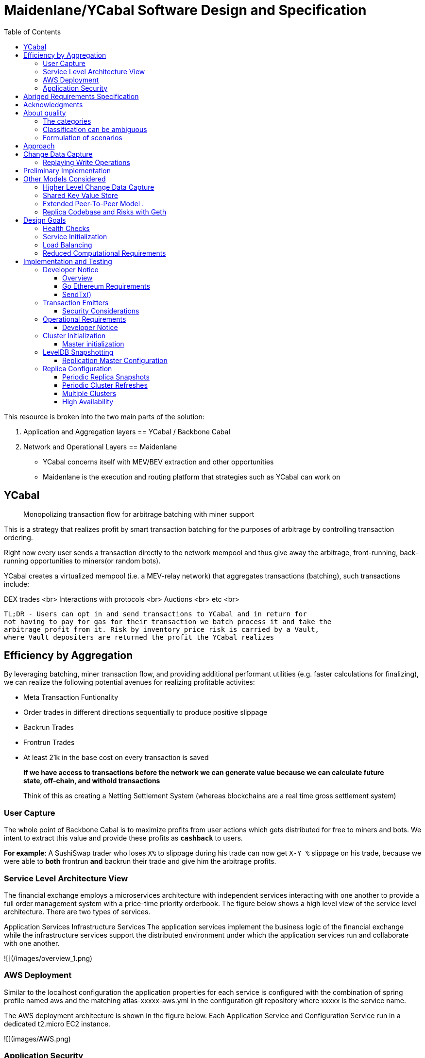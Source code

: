 
= Maidenlane/YCabal Software Design and Specification
:toc:


This resource is broken into the two main parts of the solution:

1. Application and Aggregation layers == YCabal / Backbone Cabal
2. Network and Operational Layers == Maidenlane 

- YCabal concerns itself with MEV/BEV extraction and other opportunities

- Maidenlane is the execution and routing platform that strategies such as 
YCabal can work on

== YCabal 

> Monopolizing transaction flow for arbitrage batching with miner support

This is a strategy that realizes profit by smart transaction batching for the
purposes of arbitrage by controlling transaction ordering.

Right now every user sends a transaction directly to the network mempool and
thus give away the arbitrage, front-running, back-running opportunities to
miners(or random bots). 

YCabal creates a virtualized mempool (i.e. a MEV-relay network) that aggregates
transactions (batching), such transactions include:

DEX trades <br>
Interactions with protocols <br>
Auctions <br>
etc <br>

    TL;DR - Users can opt in and send transactions to YCabal and in return for
    not having to pay for gas for their transaction we batch process it and take the
    arbitrage profit from it. Risk by inventory price risk is carried by a Vault,
    where Vault depositers are returned the profit the YCabal realizes


== Efficiency by Aggregation

By leveraging batching, miner transaction flow, and providing additional
performant utilities (e.g. faster calculations for finalizing),
we can realize the following potential avenues for realizing profitable
activites:

- Meta Transaction Funtionality
- Order trades in different directions sequentially to produce positive slippage
- Backrun Trades
- Frontrun Trades
- At least 21k in the base cost on every transaction is saved 

> **If we have access to transactions before the network we can generate value
because we can calculate future state, off-chain, and withold transactions**


> Think of this as creating a Netting Settlement System (whereas blockchains are
a real time gross settlement system)

=== User Capture

The whole point of Backbone Cabal is to maximize profits from user actions which
gets distributed for free to miners and bots. 
We intent to extract this value and provide these profits as `**cashback**` to
users.

**For example**: A SushiSwap trader who loses `X%` to slippage during his trade
can now get `X-Y %` slippage on his trade, because we were able to 
*both* frontrun *and* backrun their trade and give him the arbitrage profits. 


=== Service Level Architecture View

The financial exchange employs a microservices architecture with independent services interacting with one another to provide a full order management system with a price-time priority orderbook. The figure below shows a high level view of the service level architecture. There are two types of services.

Application Services
Infrastructure Services
The application services implement the business logic of the financial exchange while the infrastructure services support the distributed environment under which the application services run and collaborate with one another.

![](/images/overview_1.png)

=== AWS Deployment

Similar to the localhost configuration the application properties for each service is configured with the combination of spring profile named aws and the matching atlas-xxxxx-aws.yml in the configuration git repository where xxxxx is the service name.

The AWS deployment architecture is shown in the figure below. Each Application Service and Configuration Service run in a dedicated t2.micro EC2 instance.

![](images/AWS.png)

=== Application Security

There are two parts to application security

Data Encryption
User Authentication & Authorization

![](images/AWS2.png)


== Abriged Requirements Specification

> The remainder of this document is the `Abriged Requirements Specification`

== Acknowledgments

- KX Systems / First Derivative
- EtherCattle group
- Blocknative
- and many more


== About quality
The quality of a product or system is very generally called
_Set of properties or characteristics_ defined.

In practice, some categories (generic terms) have been used for frequently occurring _quality requirements_
(synonymous: quality goals) established, essentially shaped by the conceptual models of DIN / ISO 9126 and 25010.

=== The categories

* << changeability, changeability >>
* << usability, usability >>
* << efficiency, efficiency >>
* << reliability, reliability >>
* << operability, operability >>
* << other, other (including functionality) >>


=== Classification can be ambiguous

Some quality goals or requirements belong to several
"Generic terms" or categories - We try and make clear that
some of them are more *qualitative* in nature.

Specific quality requirements are outlined in the appendix.

=== Formulation of scenarios

A (quality) scenario describes the behavior (1) of a system (3)
when an event or stimulus occurs (2).

==== (1) Behavior of a system
The behavior can relate to software or hardware, or
also refer to the persons, roles or organizations involved.

Behavior should always be formulated _measurable or decidable_ in scenarios.

==== (2) Event or stimulus
A user initiates a function while working with the system, for example:

* selects a menu item / function
* clicks a button on a graphical user interface
* starts processing

A stakeholder changes something in the system, for example:

* modified source code or configuration of the system
* changes to the hardware of the system
* changes the deployment of the system

A stakeholder changes something in the processes or organizations involved.

==== (3) system
The term "system" is very broad here: This includes software,
Software components, involved hardware, networks, middleware, databases,
but also all the people, roles or organizations involved.



== Approach

== Change Data Capture

> Note This Section Contains Information not made in this document 

After considering several different approaches to meet our :ref:``design-goals``, we settled on a Change Data Capture approach (CDC).

The idea is to hook into the database interface on one node, capture all write operations, and write them to a transaction log that can be replayed by other nodes.

Capturing Write Operations 

In the Go Ethereum codebase, there is a `Database` interface which must support the following operations:

* Put
* Get
* NewBatch
* Has
* Delete
* Close

and a Batch interface which must support the following operations:

* Put
* Write
* Delete
* Reset
* ValueSize

We have created a simple CDC wrapper, which proxies operations to the standard databases supported by Go Ethereum, and records `Put`, `Delete`, and `Batch.Write` operations through a `LogProducer` interface.
At present, we have implemented a `KafkaLogProducer` to record write operations to a Kafka topic.

The performance impact to the Go Ethereum server is minimal.

The CDC wrapper is light weight, proxying requests to the underlying database with minimal overhead.
Writing to the Kafka topic is handled asynchronously, so write operations are unlikely to be delayed substantially due to logging.

Read operations will be virtually unaffected by the wrapper.

While we have currently implemented a Kafka logger, we have defined an abstract interface that could theoretically support a wide variety of messaging systems.

==== Replaying Write Operations 

We also have a modified Go Ethereum service which uses a `LogConsumer` interface to pull logs from Kafka and replay them into a local LevelDB database.
The index of the last written record is also recorded in the database, allowing the service to resume in the event that it is restarted.

== Preliminary Implementation 

In the current implementation we simply disable peer-to-peer connections on the node and populate the database 
via Kafka logs. Other than that it functions as a normal Go Ethereum node.

The RPC service in its current state is semi-functional.

Many RPC functions default to querying the state trie at the "latest" block.
However, which block is deemed to be the "latest" is normally determined by the peer-to-peer service.
When a new block comes in it is written to the database, but the hash of the latest block is kept in memory.
Without the peer-to-peer service running the service believes that the "latest" block has not updated since the 
process initialized and read the block out of the database.


If RPC functions are called specifying the target block, instead of implicitly asking for the latest block, it will look for that information in the database and serve it correctly.

Despite preliminary successes, there are several potential problems with the current approach.
A normal Go Ethereum node, even one lacking peers, assumes that it is responsible for maintaining its database.
Occasionally this will lead to replicas attempting to upgrade indexes or prune the state trie.
This is problematic because the same operations can be expected to come from the write log of the source node.
Thus we need an approach where we can ensure that the read replicas will make no effort to write to their own database.

Proposed Implementation ,

Go Ethereum offers a standard `Backend` interface, which is used by the RPC interface to retrieve the data needed 
to offer the standard RPC function calls.
Currently there are two main implementations of the standard Backend interface, one for full Ethereum nodes, and 
one for light Ethereum nodes.

We propose to write a third implementation for replica Ethereum nodes.

We believe we can offer the core functionality required by RPC function calls based entirely on the database state, without needing any of the standard syncing capabilities.

> See `TurboGeth: FireHose` for more information 

Once that backend is developed, we can launch it as a separate service, which will not attempt to do things like database upgrades, and which will not attempt to establish peer-to-peer connections.

Under the hood, it will mostly leverage existing APIs for retrieving information from the database.
This should limit our exposure to changes in the database breaking our code unexpectedly.

== Other Models Considered

This section documents several other approaches we considered to achieving our :ref:``design-goals``.
This is not required reading for understanding subsequent sections, but may help offer some context for the current design.

=== Higher Level Change Data Capture 

Rather than capturing data as it is written to the database, one option we considered was capturing data as it was written to the State Trie, Blockchain, and Transaction Pool.

The advantage of this approach is that the change data capture stream would be reflective of high level operations, and not dependent on low level implementation details regarding how the data gets written to a database.

One disadvantage is that it would require more invasive changes to consensus-critical parts of the codebase, creating more room for errors that could effect the network as a whole.
Additionally, because those changes would have been made throughout the Go Ethereum codebase it would be harder to maintain if Go Ethereum does not incorporate our changes.
The proposed implementation requires very few changes to core Go Ethereum codebase, and primarily leverages APIs that should be relatively easy to maintain compatibility with.

=== Shared Key Value Store 

Before deciding on a change-data-capture replication system, one option we considered was to use a scalable key value store, which could be written to by one Ethereum node and read by many.
Some early prototypes were developed under this model, but they all had significant performance limitations when it came to validating blocks.
The Ethereum State Trie requires several read operations to retrieve a single piece of information.
These read operations are practical when made against a local disk, but latencies become prohibitively large when the state trie is stored on a networked key value store on a remote system.
This made it infeasible for an Ethereum node to process transactions at the speeds necessary to keep up with the network.

=== Extended Peer-To-Peer Model .

One option we explored was to add an extended protocol on top of the standard Ethereum peer-to-peer protocol, which would sync the blockchain and state trie from a trusted list of peers without following the rigorous validation procedures.
This would have been a substantially more complex protocol than the one we are proposing, and would have put additional strain on the other nodes in the system.

=== Replica Codebase and Risks with Geth

One option we considered was to use Change Data Capture to record change logs, but write a new system from the ground-up to consume the captured information.

The biggest problem with this approach, particularly with the low level CDC, is that we would be tightly coupled 
to implementation details of how Go Ethereum writes to LevelDB, without having a shared codebase for interpreting 
that data.

A minor change to how Go Ethereum stores data could break our replicas in subtle ways that might not be caught 
until bad data was served in production.

If Go Ethereum changes their schema _and_ changes their code to match while maintaining API compatibility, it 
should be transparent to the replicas.

It is also possible that Go Ethereum changes their APIs in a way that breaks compatibility, but in that case we 
should find ourselves unable to compile the replica without fixing the dependency, and shouldn't see surprises on 
a running system.

Finally, by building the replica service in Go as an extension to the existing Go Ethereum codebase, there is a 
reasonable chance that we could get the upstream Go Ethereum project to integrate our extensions.
It is very unlikely that they would integrate our read replica extensions if the read replica is a separate 
project written in another language.


= Design Goals

The primary goal of the Ether Cattle intiative is to provide access to Ethereum
RPC services with minimal operational complexity and cost.
Ideally this will be achieved by enhancing an existing Ethereum client with
capabilities that simplify the operational challenges.

== Health Checks

A major challenge with existing Ethereum nodes is evaluating the health of an
individual node.
Generally nodes should be considered healthy if they have the blockchain and
state trie at the highest block, and are able to serve RPC requests relating to
that state.
If a node is more than a couple of blocks behind the network, it should be
considered unhealthy.


== Service Initialization

One of the major challenges with treating Ethereum nodes as disposable is the
initialization time.
Conventionally a new instance must find peers, download the latest blocks from
those peers, and validate each transaction in those blocks.
Even if the instance is built from a relatively recent snapshot, this can be a
bandwidth intensive, computationally intensive, disk intensive, and time
consuming process.

In a trustless peer-to-peer system, these steps are unavoidable.
Malicious peers could provide incorrect information, so it is necessary to
validate all of the information received from untrusted peers.
But given several nodes managed by the same operator, it is generally safe for
those nodes to trust eachother, allowing individual nodes to avoid some of the
computationally intensive and disk intensive steps that make the initialization
process time consuming.

Ideally node snapshots will be taken periodically, new instances will launch
based on the most recent available snapshot, and then sync the blockchain and
state trie from trusted peers without having to validate every successive
transaction.
Assuming relatively recent snapshots are available, this should allow new
instances to start up in a matter of minutes rather than hours.

Additionally, during the initialization process services should be identifiable
as still initializing and excluded from the load balancer pool.
This will avoid nodes serving outdated information during initialization.


== Load Balancing

Given reliable healthchecks and a quick initialization process, one challenge
remains on loadbalancing.
The Ethereum RPC protocol supports a concept of "filter subscriptions" where a
filter is installed on an Ethereum node and subsequent requests about the
subscription are served updates about changes matching the filter since the
previous request.
This requires a stateful session, which depends on having a single Ethereum node
serve each successive request relating to a specific subscription.

For now this can be addressed on the client application using `+Provider
Engine's Filter Subprovider
<https://github.com/MetaMask/provider-engine/blob/master/subproviders/filters.js>+`
The Filter Subprovider mimics the functionality of installing a filter on a node
and requesting updates about the subscription by making a series of stateless
calls against the RPC server.
Over the long term it might be beneficial to add a shared database that would
allow the load balanced RPC nodes to manage filters on the server side instead
of the client side, but due to the existence of the Filter Subprovider that is
not necessary in the short term.


== Reduced Computational Requirements

As discussed in :ref:``initialization``, a collection of nodes managed by a
single operator do not have the same trust model amongst themselves as nodes in
a fully peer-to-peer system.
RPC Nodes can potentially decrease their computational overhead by relying on a
subset of the nodes within a group to validate transactions.
This would mean that a small portion of nodes would need the computational
capacity to validate every transaction, while the remaining nodes would have
lower resource requirements to serve RPC requests, allowing flexible scaling and
redundancy.



= Implementation and Testing

== Developer Notice

!!! note 
> Testing Documents are Broken into their relevent sections, this is a general overview
of the Implementation as it relates specifically to the Geth (go-ethereum) client only

=== Overview 

In `go-ethereum/internal/ethapi/backend.go`, a Backend interface is specified.
Objects filling this interface can be passed to `ethapi.GetAPIs()` to return
`[]rpc.API`, which can be used to serve the Ethereum RPC APIs.
Presently there are two implementations of the Backend interface, one for full
Ethereum nodes and one for Light Ethereum nodes that depend on the LES protocol.

This project will implement a third backend implementation, which will provide
the necessary information to ethapi.GetAPIs() to in turn provide the RPC APIs.

=== Go Ethereum Requirements 


==== Backend Functions To Implement

This section explores each of the 26 methods required by the Backend interface.
This is an initial pass, and attempts to implement these methods may prove more
difficult than described below.

Downloader must return a `*go-ethereum/eth/downloader.Downloader*` object.

Normally the `Downloader` object is responsible for managing relationships with
remote peers, and synchronizing the block from remote peers.
As our replicas will receive data directly via Kafka, the Downloader object
won't see much use.
Even so, the `PublicEthereumAPI` struct expects to be able to retrieve a
`Downloader` object so that it can provide the `eth_syncing` API call.

If the Backend interface required an interface for a downloader rather than a
specific Downloader object, we could stub out at Downloader that provided the
`eth_syncing` data based on the current Kafka sync state.
Unfortunately the Downloader requires a specific object constructed with the
following properties:

====  `mode SyncMode` - An integer indicating whether the SyncMode is Fast, Full, or Light

==== `stateDb ethdb.Database` - An interface to LevelDB.
Our backend will neeed a Database instance, so this should be easy.

==== `mux *event.TypeMux*` - Used only for syncing with peers.
If we avoid calling Downloader.Synchronize(), it appears this can safely be nil.

====  `chain BlockChain` - An object providing the downloader.BlockChain interface.
If we only need to support Downloader.Progress(), and we set SyncMode to
LightSync, this can be nil.

====  `lightchain LightChain` - An object providing the downloader.LightChain
interface.
If we only need to support Downloader.Progress(), and we set SyncMode to
LightSync, we will need to stub this out and provide CurrentHeader() with the
correct blocknumber.
====  `dropPeer peerDropFn` - Only used when syncing with peers.
If we avoid calling Downloader.Synchronize(), this can be `func(string) {}`

Constructing a `Downloader` with the preceding arguments should provide the
capabilities we need to offer the `eth_progress` RPC call.

==== ProtocolVersion()

This just needs to return an integer indicating the protocol version.
This tells us what version of the peer-to-peer protocol the Ethereum client is
using.
As replicas will not use a peer-to-peer protocol, it might make sense for this
to be a value like `-1`.

==== SuggestPrice()

Should return a `big.Int` gas price for a transaction.
This can use `*go-ethereum/eth/gasprice.Oracle*` to provide the same values a
stanard Ethereum node would provide.
Note, however, that gasprice.Oracle requires a Backend object of its own, so
implementing SuggestPrice() will need to wait until the following backend
methods have been implemented:

==== `HeaderByNumber()`
==== `BlockByNumber()`
==== `ChainConfig()`

==== ChainDb().

Our backend will need to be constructed with an `ethdb.Database` object, which
will be it's primary source for much of the information about the blockchain and
state.
This method will return that object.

For replicas, it might be prudent to have a wrapper that provides the
`ethdb.Database` interface, but errors on any write operations, as we want to
ensure that all write operations to the primary database come from the
replication process.

==== EventMux()

This seem to be used by peer-to-peer systems.
I can't find anything in the RPC system that depends on `EventMux()`, so I think
we can return `nil` for the Replica backend.

AccountManager()

This returns an `*accounts.Manager*` object, which manages access to Ethereum
wallets and other secret data.
This would be used by the Private Ethereum APIs, which our Replicas will not
implement.
Services that need to manage accounts in conjunction with replica RPC nodes
should utilize client side account managers such as `+Web3 Provider Engine
<https://www.npmjs.com/package/web3-provider-engine>+`

In a future phase we may decide to implement an AccountManager service for
replica nodes, but this would require serious consideration for how to securely
store credentials and share them across the replicas in a cluster.

SetHead().

This is used by the private debug APIs, allowing developers to set the
blockchain back to an earlier state in private environments.
Replicas should not be able to roll back the blockchain to an earlier state, so
this method should be a no-op.

HeaderByNumber()

HeaderByNumber needs to return a `*core/types.Header*` object corresponding to
the specified block number.
This will need to get information from the database.
It might be possible to leverage in-memory caches to speed up these data
lookups, but it must not rely on information normally provided by the
peer-to-peer protocol manager.

This should be able to use `core.GetCanonicalHash()` to get the blockhash, then
`core.GetHeader()` to get the Block Number.

BlockByNumber()

BlockByNumber needs to return a `*core/types.Block*` object corresponding to the
specified block number.
This will need to get information from the database.
It might be possible to leverage in-memory caches to speed up these data
lookups, but it must not rely on information normally provided by the
peer-to-peer protocol manager.

This should be able to use `core.GetCanonicalHash()` to get the blockhash, then
`core.GetBlock()` to get the Block Number.

StateAndHeaderByNumber() .

Needs to return a `*core/state.StateDB*` object and a `*core/types.Header*` object
corresponding to the specified block number.

The header can be retrieved with `backend.HeaderByNumber()`.
Then the stateDB object can be created with `core/state.New()` given the hash
from the retrieved header and the ethdb.Database.

GetBlock()

Needs to return a `*core/types.Block*` given a `common.Hash`.
This should be able to use `core.GetBlockNumber()` to get the block number for
the hash, and `core.GetBlock()` to retrieve the `*core/types.Block*`.

GetReceipts()

Needs to return a `core/types.Receipts` given a `common.Hash`.
This should be able to use `core.GetBlockNumber()` to get the block number for
the hash, and `core.GetBlockReceipts()` to retrieve the `core/types.Receipts`.

GetTd() .

Needs to return a `*big.Int` given a `common.Hash`*.
This should be able to use `core.GetBlockNumber()` to get the block number for
the hash, and `core.GetTd()` to retrieve the total difficulty.

GetEVM()

Needs to return a `*core/vm.EVM*`.

This requires a `core.ChainContext` object, which in turn needs to implement:

==== `Engine()` - A conensus engine instance.
This should reflect the conensus engine of the server the replica is
replicating.
This would be Ethash for Mainnet, but may be Clique or eventually Casper for
other networks.
==== `GetHeader()` - Can proxy `backend.GetHeader()`

Beyond the construction of a new `ChainContext`, this should be comparable to
the implementation of eth/api_backend.go's `GetEVM()`


==== Subscribe Event APIs

The following methods exist as part of the Event Filtering system.

* `SubscribeChainEvent()`
* `SubscribeChainHeadEvent()`
* `SubscribeChainSideEvent()`
* `SubscribeTxPreEvent()`

As discussed in :ref:``load-balancing``, the initial implementation of the
replica service will not support the filtering APIs.
As such, these methods can be no-ops that simply return `nil`.
In the future we may implement these methods, but it will need to be a
completely new implementation to support filtering on the cluster instead of
individual replicas.

=== SendTx()

As replica nodes will not have peer-to-peer connections, they will not be able
to send transactions to the network via conventional methods.
Instead, we propose that the replica will simply queue transactions onto a Kafka
topic.
Independent from the replica service we can have consumers of the transaction
topic emit the transactions to the network using different methods.
The scope of implementing `SendTx()` is limited to placing the transaction onto
a Kafka topic.
Processing those events and emitting them to the network will be discused in
`tx-emitters`

Transaction Pool Methods .

The transaction pool in Go Ethereum is kept in memory, rather than in the
LevelDB database.
This means that the primary log stream will not include information about
information about unconfirmed transactions.
Additionally, the primary APIs that would make use of the transaction pool are
the filtering transactions, which we established in :ref:``event-apis`` will not
be supported in the initial implementation.

For the first phase, this project will not implement the transaction pool.
In a future phase, depending on demand, we may create a separate log stream for
transaction pool data.
For the first phase, these methods will return as follows:

* GetPoolTransactions() - Return an empty `types.Transactions` slice.
* GetPoolTransaction() - Return nil
* GetPoolNonce() - Use `statedb.GetNonce` to return the most recent confirmed
nonce.
* Stats() - Return 0 transactions pending, 0 transactions queued
* TxPoolContent() - Return empty `map[common.Address]types.Transactions` maps
for both pending and queued transactions.

ChainConfig()

The ChainConfig property will likely be provided to the Replica Backend as the
backend is contructed, so this will return that value.

CurrentBlock()

This will need to look up the block hash of the latest block from LevelDB, then
use that to invoke `backend.GetBlock()` to retrieve the current block.

In the future we may be able to optimize this method by keeping the current
block in memory.
If we track when the `LatestBlock` key in LevelDB gets updated, we can clear the
in-memory cache as updates come in.


== Transaction Emitters

Emitting transactions to the network is a different challenge than replicating
the chain for reading, and has different security concerns.
As discussed in :ref:``send-tx``, replica nodes will not have peer-to-peer
connections for the purpose of broadcasting transactions.
Instead, when the `SendTx()` method is called on our backend, it will log the
transaction to a Kafka topic for a downstream Transaction Emitter to handle.

Different use cases may have different needs from transaction emitters.
On one end of the spectrum, OpenRelay needs replicas strictly for watching for
order fills and checking token balances, so no transaction emitters are
necessary in the current workflow.
Other applications may have high volumes of transactions that need to be
emitted.

The basic transaction emitter will watch the Kafka topic for transactions, and
make RPC calls to transmit those messages.
This leaves organizations with several options for how to transmit those
messages to the network.
Organizations may choose to:

* Not to run a transaction emitter at all, if their workflows do not generate
transactions.
* Run a transaction emitter pointed to the source server that is feeding their
replica nodes.
* Run a transaction emitter pointed to a public RPC server such as Infura.
* Run a separate cluster of light nodes for transmitting transactions to the
network

=== Security Considerations 

The security concerns relating to emitting transactions are different than the
concerns for read operations.
One reason for running a private cluster of RPC nodes is that the RPC protocol
doesn't enable publicly hosted nodes to prove the authenticity of the data they
are serving.
To have a trusted source of state data an organization must have trusted
Ethereum nodes.
When it comes to emitting transactions, the peer-to-peer protocol offers roughly
the same assurances that transactions will be emitted to the network as RPC
nodes.
Thus, some organizations may decide to transmit transactions through APIs like
Infura and Etherscan even though they choose not to trust those services for
state data.


== Operational Requirements


=== Developer Notice

!!! note 
> Testing Documents are Broken into their relevent sections, this is a general overview
of the Implementation as it relates specifically to the Geth (go-ethereum) client only



The implementation discussed in previous sections relates directly to the software changes required to help operationalize Ethereum clients.
There are also ongoing operational processes that will be required to maintain a cluster of master / replica nodes.


{cluster-initialization}

== Cluster Initialization

Initializing a cluster comprised of a master and one or more replicas requires a few steps.

=== Master initialization 

Before standing up any replicas or configuring the master to send logs to Kafka, the master should be synced with the blockchain.
In most circumstances, this should be a typical Geth fast sync with standard garbage collection arguments.


{_leveldb-snapshots}

== LevelDB Snapshotting 

Once the master is synced, the LevelDB directory needs to be snapshotted.
This will become the basis of both the subsequent master and the replica servers.

===  Replication Master Configuration 

Once synced and ready for replication, the master needs to be started with the garbage collection mode of "archive".
Without the "archive" garbage collection mode, the state trie is kept in memory, and not written to either LevelDB or Kafka immediately.
If state data is not written to Kafka immediately, the replicas have only the chain data and cannot do state lookups.
The master should also be configured with a Kafka broker and topic for logging write operations.

== Replica Configuration

Replicas should be created with a copy of the LevelDB database snapshotted in :ref:``leveldb-snapshots``.
When executed, the replica service should be pointed to the same Kafka broker and topic as the master.
Any changes written by the master since the LevelDB snapshot will be pulled from Kafka before the Replica starts serving HTTP requests.

=== Periodic Replica Snapshots

When new replicas are scaled up, they will connect to Kafka to pull any changes not currently reflected in their local database.
The software manages this by storing the Kafka offset of each write operation as it persists to LevelDB, and when a new replica starts up it will replay any write operations more recent than the offset of the last saved operation.
However this assumes that Kafka will have the data to resume from that offset, and in practice Kafka periodically discards old data.
Without intervention, a new replica will eventually spin up to find that Kafka no longer has the data required for it to resume.

The solution for this is fairly simple.
We need to snapshot the replicas more frequently than Kafka fully cycles out data.
Each snapshot should reflect the latest data in Kafka at the time the snapshot was taken, and any new replicas created from that snapshot will be able to resume so long as Kafka still has the offset from the time the snapshot was taken.

The mechanisms for taking snapshots will depend on operational infrastructure.
The implementation will vary between cloud providers or on-premises infrastructure management tools, and will be up to each team to implement (though we may provide additional documentation and tooling for specific providers).

Administrators should be aware of Kafka's retention period, and be sure that snapshots are taken more frequently than the retention period, leaving enough time to troubleshoot failed snapshots before Kafka runs out

=== Periodic Cluster Refreshes

Because replication requires the master to write to LevelDB with a garbage collection mode of "archive", the disk usage for each node of a cluster can grow fairly significantly after the initial sync.
When disk usage begins to become a problem, the entire cluster can be refreshed following the :ref:``cluster-initialization`` process.

Both clusters can run concurrently while the second cluster is brought up, but it is important that the two clusters use separate LevelDB snapshots and separate Kafka partitions to stay in sync (they can use the same Kafka broker, if it is capable of handling the traffic).

As replicas for the new cluster are spun up, they will only start serving HTTP requests once they are synced with their respective Kafka partition.
Assuming your load balancer only attempts to route requests to a service once it has passed health checks, both clusters can co-exist behind the load balancer concurrently.

=== Multiple Clusters

Just as multiple clusters can co-exist during a refresh, multiple clusters can co-exist for stability purposes.
Within a single cluster, the master server is a single point of failure.
If the master gets disconnected from its peers or fails for other reasons, its peers will not get updates and become stale.
A new master can be created from the last LevelDB snapshot, but that will take time during which the replicas will be stale.

With multiple clusters, when a master is determined to be unhealthy its replicas could be removed from the load balancer to avoid stale data, and additional clusters could continue to serve current data.

=== High Availability

A single cluster provides several operational benefits over running conventional Ethereum nodes, but the master server is still a single point of failure.
Using data stored in Kafka, the master can recover much more quickly than a node that needed to sync from peers, but that can still lead to a period of time where the replicas are serving stale data.

To achieve high availability requires multiple clusters with independent masters and their own replicas.
Multiple replica clusters can share a high-availability Kafka cluster.
The following formula can be used to determine the statistical availability of a cluster:


math:: a = 1 - (1 - \frac\{mtbf}{mttr + mtbf}){caret}N

Where:

* `mtbf` - Mean Time Between Failures - The average amount of time between failures of a master server
* `mttr` - Mean Time To Recovery - The average amount of time it takes to replace a master server after a failure
* `N` - The number of independently operating clusters

The values of `mtbf` and `mttr` will depend on your operational environment.
With our AWS CloudFormation templates, we have established an `mttr` of 45 minutes when snapshotting daily.
We have not gathered enough data to establish a mtbf, but with two independent clusters and a 45 minute `mttr`, EC2's regional SLA becomes the bounding factor of availability if the `mtbf` is greater than two weeks.

This formula focuses only on the availability of masters - it assumes that each master has multiple independent replicas.
If a master only has a single replica, that will hurt the `mtbf` of the cluster as a whole.
